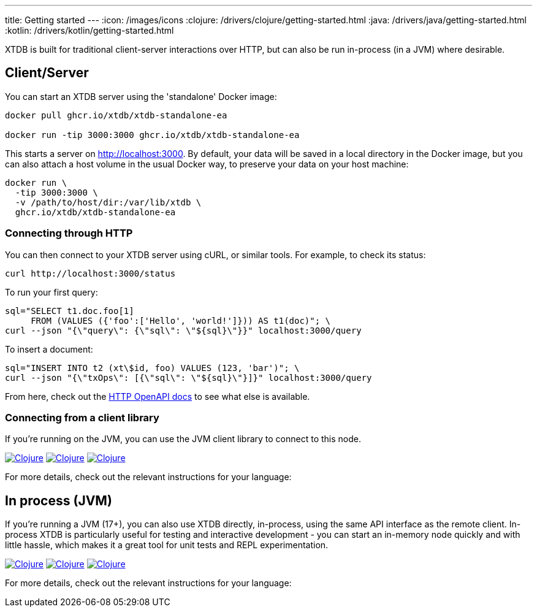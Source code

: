 ---
title: Getting started
---
:icon: /images/icons
:clojure: /drivers/clojure/getting-started.html
:java: /drivers/java/getting-started.html
:kotlin: /drivers/kotlin/getting-started.html

XTDB is built for traditional client-server interactions over HTTP, but can also be run in-process (in a JVM) where desirable.

== Client/Server

You can start an XTDB server using the 'standalone' Docker image:

[source,shell]
----
docker pull ghcr.io/xtdb/xtdb-standalone-ea

docker run -tip 3000:3000 ghcr.io/xtdb/xtdb-standalone-ea
----

This starts a server on http://localhost:3000.
By default, your data will be saved in a local directory in the Docker image, but you can also attach a host volume in the usual Docker way, to preserve your data on your host machine:

[source,sh]
----
docker run \
  -tip 3000:3000 \
  -v /path/to/host/dir:/var/lib/xtdb \
  ghcr.io/xtdb/xtdb-standalone-ea
----

=== Connecting through HTTP

You can then connect to your XTDB server using cURL, or similar tools.
For example, to check its status:

[source,shell]
----
curl http://localhost:3000/status
----

To run your first query:

[source,shell]
----
sql="SELECT t1.doc.foo[1]
     FROM (VALUES ({'foo':['Hello', 'world!']})) AS t1(doc)"; \
curl --json "{\"query\": {\"sql\": \"${sql}\"}}" localhost:3000/query
----

To insert a document:

[source,shell]
----
sql="INSERT INTO t2 (xt\$id, foo) VALUES (123, 'bar')"; \
curl --json "{\"txOps\": [{\"sql\": \"${sql}\"}]}" localhost:3000/query
----

From here, check out the link:/drivers/http/openapi/index.html[HTTP OpenAPI docs] to see what else is available.

=== Connecting from a client library

If you're running on the JVM, you can use the JVM client library to connect to this node.

[.lang-icons.right]
image:{icon}/clojure.svg[Clojure,link={clojure}#_connecting_through_http]
image:{icon}/java.svg[Clojure,link={java}#_connecting_through_http]
image:{icon}/kotlin.svg[Clojure,link={kotlin}#_connecting_through_http]

For more details, check out the relevant instructions for your language:

== In process (JVM)

If you're running a JVM (17+), you can also use XTDB directly, in-process, using the same API interface as the remote client.
In-process XTDB is particularly useful for testing and interactive development - you can start an in-memory node quickly and with little hassle, which makes it a great tool for unit tests and REPL experimentation.

[.lang-icons.right]
image:{icon}/clojure.svg[Clojure,link={clojure}#_in_process]
image:{icon}/java.svg[Clojure,link={java}#_in_process]
image:{icon}/kotlin.svg[Clojure,link={kotlin}#_in_process]

For more details, check out the relevant instructions for your language:

